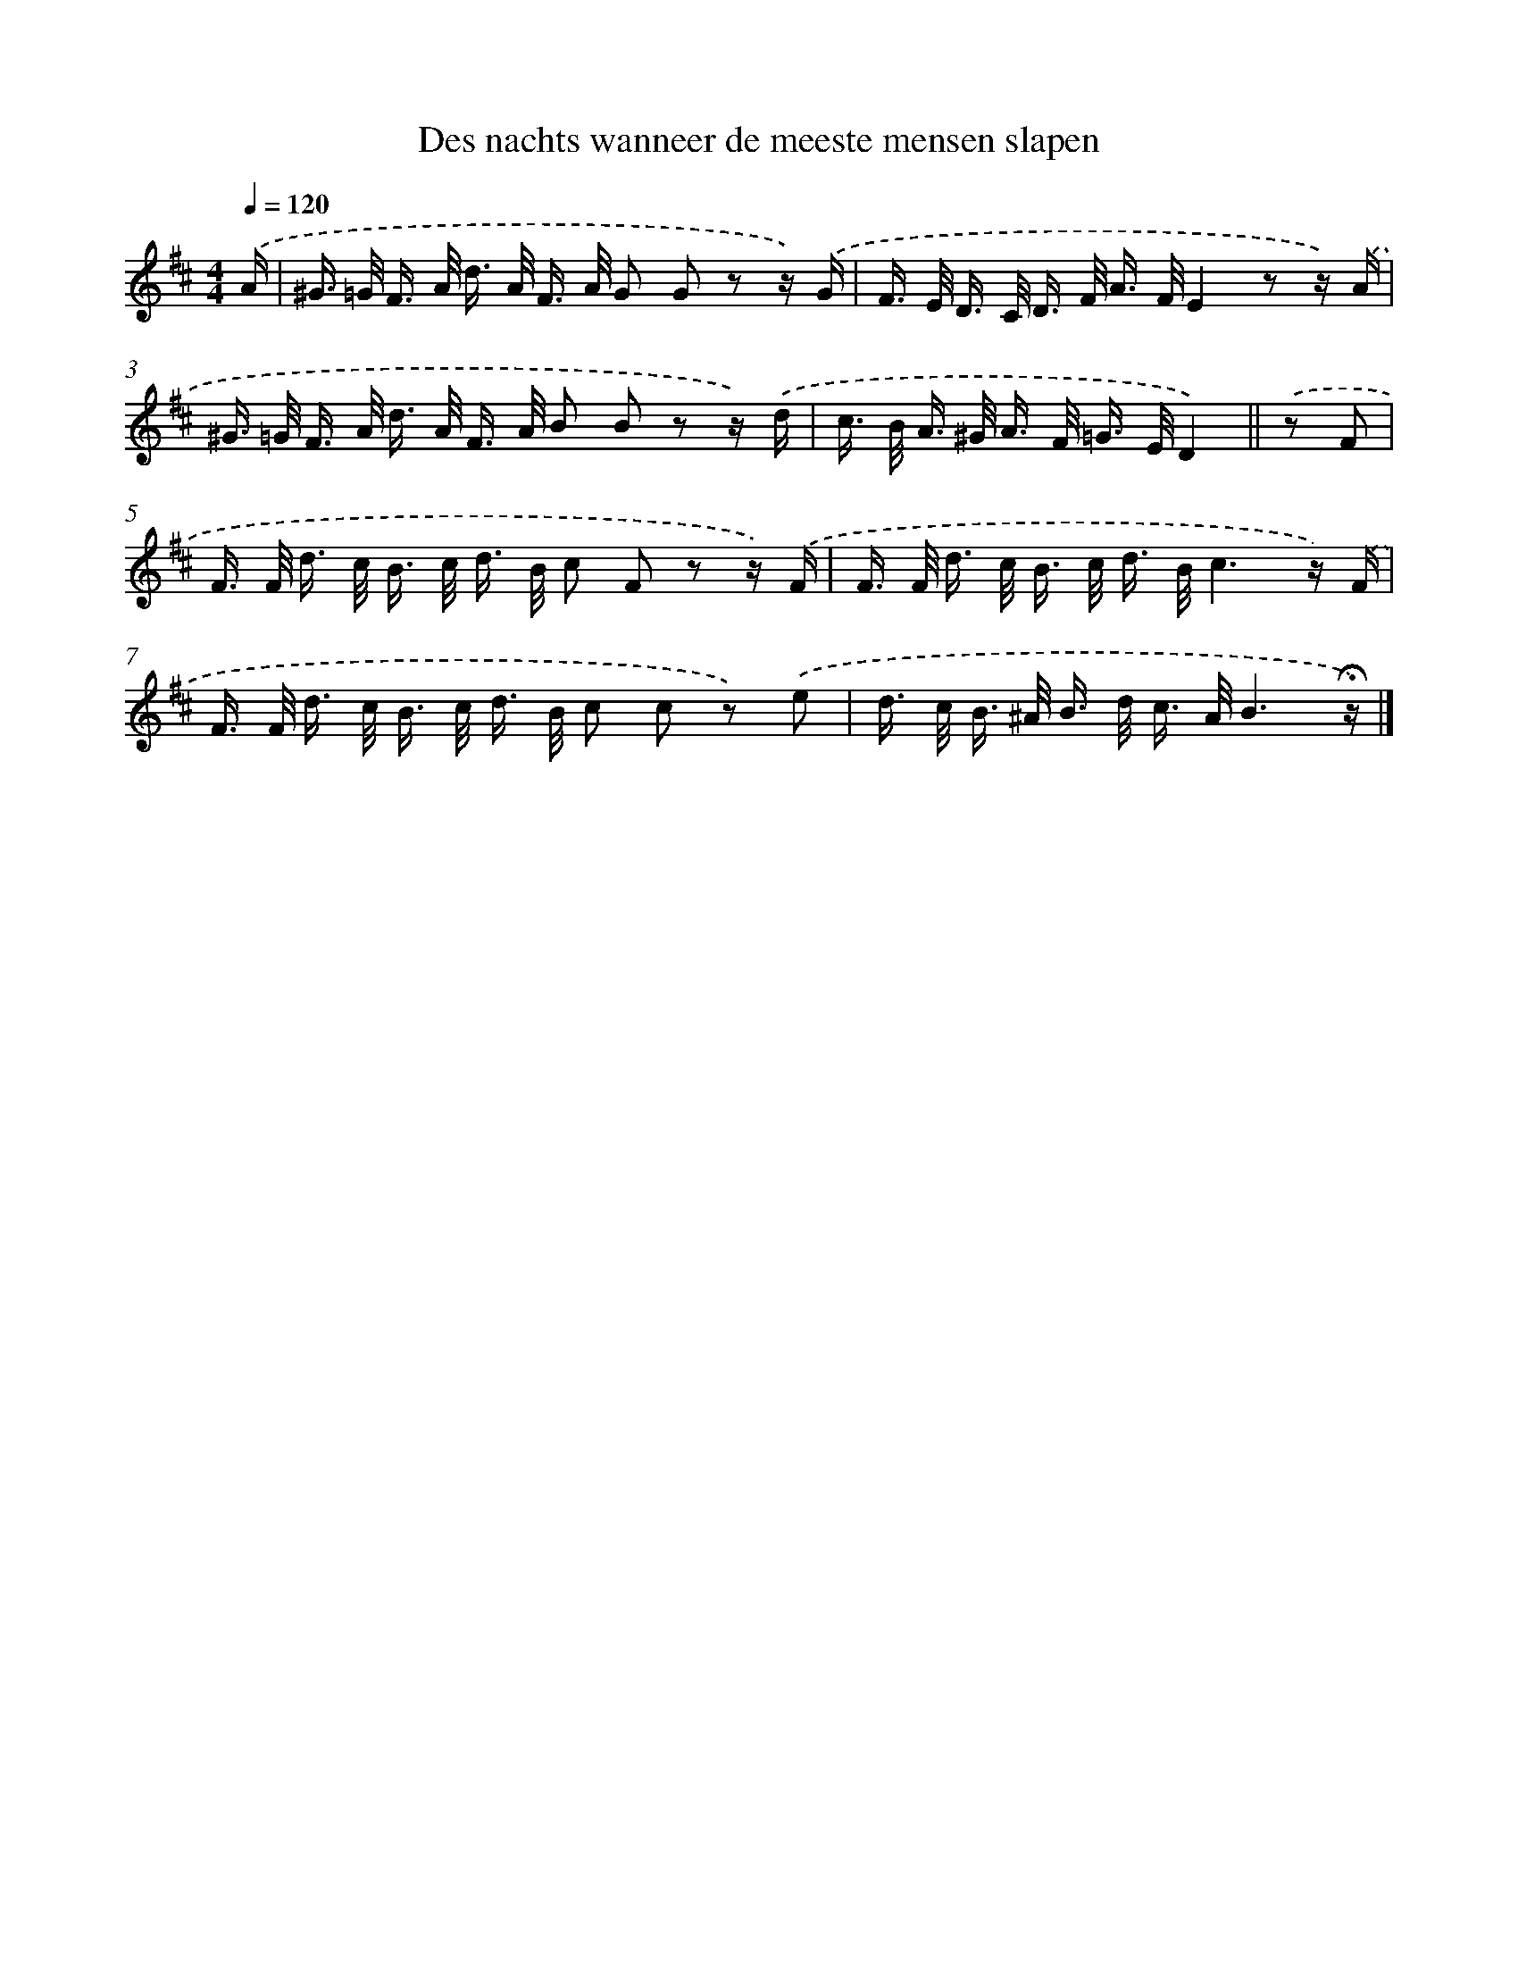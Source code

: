 X: 15158
T: Des nachts wanneer de meeste mensen slapen
%%abc-version 2.0
%%abcx-abcm2ps-target-version 5.9.1 (29 Sep 2008)
%%abc-creator hum2abc beta
%%abcx-conversion-date 2018/11/01 14:37:51
%%humdrum-veritas 2527696735
%%humdrum-veritas-data 2981382940
%%continueall 1
%%barnumbers 0
L: 1/16
M: 4/4
Q: 1/4=120
K: D clef=treble
.('A [I:setbarnb 1]|
^G> =G F> A d> A F> A G2 G2 z2 z) .('G |
F> E D> C D> F A> FE4z2 z) .('A |
^G> =G F> A d> A F> A B2 B2 z2 z) .('d |
c> B A> ^G A> F =G> ED4) ||
.('z2 F2 [I:setbarnb 5]|
F> F d> c B> c d> B c2 F2 z2 z) .('F |
F> F d> c B> c d> Bc6z) .('F |
F> F d> c B> c d> B c2 c2 z2) .('e2 |
d> c B> ^A B> d c> AB6!fermata!z) |]
